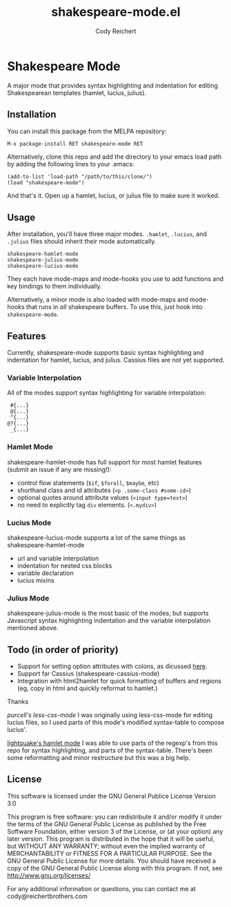 #+AUTHOR: Cody Reichert
#+TITLE: shakespeare-mode.el

* Shakespeare Mode
  A major mode that provides syntax highlighting and indentation for
  editing Shakespearean templates (hamlet, lucius, julius).


** Installation
   You can install this package from the MELPA repository:

   #+BEGIN_SRC bash
       M-x package-install RET shakespeare-mode RET
   #+END_SRC

   Alternatively, clone this repo and add the directory to your emacs load path by adding the following
   lines to your .emacs:

   #+BEGIN_SRC elisp
       (add-to-list 'load-path "/path/to/this/clone/")
       (load "shakespeare-mode")
   #+END_SRC

   And that's it. Open up a hamlet, lucius, or julius file to make sure it worked.


** Usage
   After installation, you'll have three major modes. =.hamlet=, =.lucius=, and
   =.julius= files should inherit their mode automatically.

   #+BEGIN_SRC elisp
       shakespeare-hamlet-mode
       shakespeare-julius-mode
       shakespeare-lucius-mode
   #+END_SRC

   They each have mode-maps and mode-hooks you use to add functions and
   key bindings to them individually.

   Alternatively, a minor mode is also loaded with mode-maps and mode-hooks
   that runs in /all/ shakespeare buffers. To use this, just hook into
   =shakespeare-mode=.


** Features
   Currently, shakespeare-mode supports basic syntax highlighting and indentation
   for hamlet, lucius, and julius. Cassius files are not yet supported.

*** Variable Interpolation
     All of the modes support syntax highlighting for variable interpolation:

    #+BEGIN_SRC elisp
        #{...}
        @{...}
        ^{...}
       @?{...}
        _{...}
    #+END_SRC

*** Hamlet Mode
    shakespeare-hamlet-mode has full support for most hamlet features (submit an
    issue if any are missing!):

    - control flow statements (=$if=, =$forall=, =$maybe=, etc)
    - shorthand class and id attributes (=<p .some-class #some-id>=)
    - optional quotes around attribute values (=<input type=text>=)
    - no need to explicitly tag =div= elements. (=<.mydiv>=)

*** Lucius Mode
    shakespeare-lucius-mode supports a lot of the same things as shakespeare-hamlet-mode

    - url and variable interpolation
    - indentation for nested css blocks
    - variable declaration
    - lucius mixins

*** Julius Mode
    shakespeare-julius-mode is the most basic of the modes, but supports Javascript syntax
    highlighting indentation and the variable interpolation mentioned above.


** Todo (in order of priority)
    - Support for setting option attributes with colons, as dicussed [[http://www.yesodweb.com/book/shakespearean-templates#shakespearean-templates_attributes][here]].
    - Support far Cassius (shakespeare-cassius-mode)
    - Integration with html2hamlet for quick formatting of buffers and regions (eg, copy in html
      and quickly reformat to hamlet.)


**** Thanks
   [[purcell's less-css-mode]]
   I was originally using less-css-mode for editing lucius files, so I used parts of this
   mode's modified syntax-table to compose lucius'.

   [[https://github.com/lightquake/hamlet-mode][lightquake's hamlet mode]]
   I was able to use parts of the regexp's from this repo for syntax highlighting,
   and parts of the syntax-table. There's been some reformatting and minor restructure
   but this was a big help.

** License
**** This software is licensed under the GNU General Publice License Version 3.0

     This program is free software: you can redistribute it and/or
     modify it under the terms of the GNU General Public License as
     published by the Free Software Foundation, either version 3 of the
     License, or (at your option) any later version.  This program is
     distributed in the hope that it will be useful, but WITHOUT ANY
     WARRANTY; without even the implied warranty of MERCHANTABILITY or
     FITNESS FOR A PARTICULAR PURPOSE. See the GNU General Public
     License for more details.  You should have received a copy of the
     GNU General Public License along with this program. If not, see
     http://www.gnu.org/licenses/

     For any additional information or questions, you can contact me at
     cody@reichertbrothers.com
